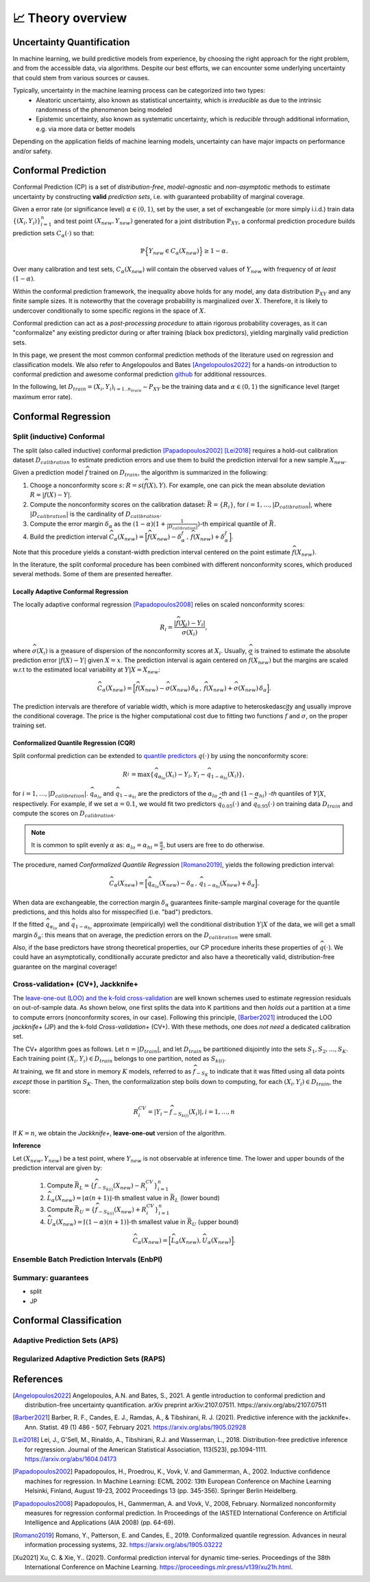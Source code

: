 .. _theory_overview:

📈 Theory overview
===================

Uncertainty Quantification
--------------------------

In machine learning, we build predictive models from experience,
by choosing the right approach for the right problem, and from the accessible
data, via algorithms. Despite our best efforts, we can encounter some
underlying uncertainty that could stem from various sources or causes.

Typically, uncertainty in the machine learning process can be categorized into two types:
    - Aleatoric uncertainty, also known as statistical uncertainty, which is *irreducible* as due to the intrinsic randomness of the phenomenon being modeled
    - Epistemic uncertainty, also known as systematic uncertainty, which is *reducible* through additional information, e.g. via more data or better models

Depending on the application fields of machine learning models, uncertainty can have major impacts on performance and/or safety.

Conformal Prediction
--------------------

Conformal Prediction (CP) is a set of *distribution-free*, *model-agnostic* and
*non-asymptotic* methods to estimate uncertainty by constructing **valid** *prediction sets*, i.e. with guaranteed probability of marginal coverage.

Given a error rate (or significance level) :math:`\alpha \in (0,1)`, set by the user, a set of exchangeable (or more simply i.i.d.)
train data :math:`\{ (X_i, Y_i) \}_{i=1}^{n}` and test point
:math:`(X_{new}, Y_{new})` generated for a joint distribution :math:`\mathbb{P}_{XY}`,
a conformal prediction procedure builds prediction sets :math:`{C}_{\alpha}(\cdot)` so that:

.. math::

    \mathbb{P} \Big\{ Y_{new} \in {C}_{\alpha}\left(X_{new}\right) \Big\} \geq 1 - \alpha.


Over many calibration and test sets, :math:`{C}_{\alpha}(X_{new})` will contain
the observed values of :math:`Y_{new}` with frequency of *at least* :math:`(1-\alpha)`.

Within the conformal prediction framework, the inequality above holds for any model,
any data distribution :math:`\mathbb{P}_{XY}` and any finite sample sizes.
It is noteworthy that the coverage probability is marginalized over :math:`X`.
Therefore, it is likely to undercover conditionally to some specific regions in the space of :math:`X`.

Conformal prediction can act as a *post-processing procedure* to attain rigorous probability coverages,
as it can "conformalize" any existing predictor during or after training (black box predictors),
yielding marginally valid prediction sets.

In this page, we present the most common conformal prediction methods of the
literature used on regression and classification models. We also refer to
Angelopoulos and Bates [Angelopoulos2022]_ for a hands-on introduction to conformal prediction
and awesome conformal prediction `github <https://github.com/valeman/awesome-conformal-prediction>`_ for additional ressources.

In the following, let :math:`D_{train} = {(X_i, Y_i)}_{i=1..n_{train}} \sim P_{XY}`
be the training data and :math:`\alpha \in (0, 1)` the significance level (target maximum error rate).

Conformal Regression
--------------------

Split (inductive) Conformal
***************************
.. _theory splitcp:

The split (also called inductive) conformal prediction [Papadopoulos2002]_ [Lei2018]_ requires a hold-out calibration
dataset :math:`D_{calibration}` to estimate prediction errors and use them to build the prediction interval for a new sample :math:`X_{new}`.

Given a prediction model :math:`\widehat{f}` trained on :math:`D_{train}`, the algorithm is summarized in the following:

#. Choose a nonconformity score :math:`s`: :math:`R = s(\widehat{f}(X),Y)`. For example, one can pick the mean absolute deviation :math:`R = |\widehat{f}(X)-Y|`.
#. Compute the nonconformity scores on the calibration dataset: :math:`\bar{R} = \{R_i\}_{}`, for :math:`i=1,\dots,|D_{calibration}|`, where :math:`|D_{calibration}|` is the cardinality of :math:`D_{calibration}`.
#. Compute the error margin :math:`\delta_{\alpha}` as the :math:`(1-\alpha)(1 + \frac{1}{| D_{calibration} |})`-th empirical quantile of :math:`\bar{R}`.
#. Build the prediction interval :math:`\widehat{C}_{\alpha}(X_{new}) = \Big[ \widehat{f}(X_{new}) - \delta_{\alpha}^{f} \,,\, \widehat{f}(X_{new}) + \delta_{\alpha}^{f} \Big]`.

Note that this procedure yields a constant-width prediction interval centered on the point estimate :math:`\widehat{f}(X_{new})`.

In the literature, the split conformal procedure has been combined with different nonconformity scores,
which produced several methods. Some of them are presented hereafter.


Locally Adaptive Conformal Regression
#####################################
.. _theory lacp:

The locally adaptive conformal regression [Papadopoulos2008]_ relies on scaled nonconformity scores:

.. math::

    R_i = \frac{|\widehat{f}(X_i) - Y_i|}{\widehat{\sigma}(X_i)},

where :math:`\widehat{\sigma}(X_i)` is a measure of dispersion of the nonconformity scores at :math:`X_i`.
Usually, :math:`\widehat{\sigma}` is trained to estimate the absolute prediction
error :math:`|\widehat{f}(X)-Y|` given :math:`X=x`. The prediction interval is again
centered on :math:`\widehat{f}(X_{new})` but the margins are scaled w.r.t to the estimated local variability at :math:`Y | X = X_{new}`:

.. math::

    \widehat{C}_{\alpha}(X_{new})=
    \Big[ \widehat{f}(X_{new}) - \widehat{\sigma}(X_{new})\, \delta_{\alpha} \,,\, \widehat{f}(X_{new}) + \widehat{\sigma}(X_{new}) \, \delta_{\alpha} \Big].

The prediction intervals are therefore of variable width, which is more adaptive to heteroskedascity and
usually improve the conditional coverage. The price is the higher computational cost due to fitting two functions
:math:`\widehat{f}` and :math:`\widehat{\sigma}`, on the proper training set.


Conformalized Quantile Regression (CQR)
#######################################
.. _theory cqr:

Split conformal prediction can be extended to `quantile predictors <https://en.wikipedia.org/wiki/Quantile_regression>`_  :math:`q(\cdot)`
by using the nonconformity score:

.. math::

    R_i^{} = \text{max}\{ \widehat{q}_{\alpha_{lo}}(X_i) - Y_i, Y_i - \widehat{q}_{1 - \alpha_{hi}}(X_i)\},

for :math:`i=1,\dots,|D_{calibration}|`. :math:`\widehat{q}_{\alpha_{lo}}` and :math:`\widehat{q}_{1-\alpha_{hi}}` are
the predictors of the :math:`\alpha_{lo}` *-th* and :math:`(1-\alpha_{hi})` *-th* quantiles of :math:`Y | X`, respectively.
For example, if we set :math:`\alpha = 0.1`, we would fit two predictors :math:`\widehat{q}_{0.05}(\cdot)` and :math:`\widehat{q}_{0.95}(\cdot)` on training data :math:`D_{train}` and compute the scores on :math:`D_{calibration}`.


.. note::

    It is common to split evenly :math:`\alpha` as: :math:`\alpha_{lo} = \alpha_{hi}= \frac{\alpha}{2}`, but users are free to do otherwise.

The procedure, named *Conformalized Quantile Regression* [Romano2019]_, yields the following prediction interval:

.. math::

    \widehat{C}_{\alpha}(X_{new}) = \Big[ \widehat{q}_{\alpha_{lo}}(X_{new}) - \delta_{\alpha} \,,\, \widehat{q}_{1 - \alpha_{hi}}(X_{new}) + \delta_{\alpha} \Big].

When data are exchangeable, the correction margin :math:`\delta_{\alpha}` guarantees finite-sample marginal coverage for the quantile predictions, and this holds also for misspecified (i.e. "bad") predictors.

If the fitted :math:`\widehat{q}_{\alpha_{lo}}` and :math:`\widehat{q}_{1-\alpha_{hi}}` approximate (empirically) well  the conditional distribution :math:`Y | X` of the data, we will get a small margin :math:`\delta_{\alpha}`: this means that on average, the prediction errors on the :math:`D_{calibration}` were small.

Also, if the base predictors have strong theoretical properties, our CP procedure inherits these properties of :math:`\widehat{q}_{}(\cdot)`.
We could have an asymptotically, conditionally accurate predictor and also have a theoretically valid, distribution-free guarantee on the marginal coverage!


..
    Weighted Split Conformal
    ########################
    .. _theory weightedcp:


Cross-validation+ (CV+), Jackknife+
************************************
.. _theory cvplus:

The `leave-one-out (LOO) and the k-fold cross-validation <https://en.wikipedia.org/wiki/Cross-validation_(statistics)>`_ are well known schemes used to estimate regression residuals on out-of-sample data.
As shown below, one first splits the data into K partitions and then *holds out* a partition at a time to compute errors (nonconformity scores, in our case).
Following this principle, [Barber2021]_ introduced the LOO *jackknife+* (JP) and the k-fold *Cross-validation+* (CV+).
With these methods, one does *not need* a dedicated calibration set.

.. image:: img/k-fold-scheme.png
   :width: 600

The CV+ algorithm goes as follows.
Let :math:`n = |D_{train}|`, and let :math:`D_{train}` be partitioned disjointly into the sets :math:`S_1, S_2, \dots, S_K`.
Each training point :math:`(X_i,Y_i) \in D_{train}` belongs to one partition, noted as :math:`S_{k(i)}`.

At training, we fit and store in memory :math:`K` models, referred to as :math:`\widehat{f}_{-S_{K}}` to indicate that it was fitted using all data points *except* those in partition :math:`S_{K}`.
Then, the conformalization step boils down to computing, for each :math:`(X_i,Y_i) \in D_{train}`, the score:

.. math::
    R_i^{CV} = | Y_i - \widehat{f}_{-S_{k(i)}}(X_i)|, i=1, \dots, n

If :math:`K = n`, we obtain the *Jackknife+*, **leave-one-out** version of the algorithm.


**Inference**

Let :math:`(X_{new}, Y_{new})` be a test point, where :math:`Y_{new}` is not observable at inference time.
The lower and upper bounds of the prediction interval are given by:

    1. Compute :math:`\bar{R}_{L} = \{ \widehat{f}_{-S_{k(i)}}(X_{new}) - R_i^{CV} \}_{i=1}^{n}`
    2. :math:`\widehat{L}_{\alpha}(X_{new}) = \lfloor \alpha (n+1) \rfloor`-th smallest value in :math:`\bar{R}_{L}` (lower bound)
    3. Compute :math:`\bar{R}_{U} = \{ \widehat{f}_{-S_{k(i)}}(X_{new}) + R_i^{CV} \}_{i=1}^{n}`
    4. :math:`\widehat{U}_{\alpha}(X_{new}) = \lceil (1-\alpha) (n+1) \rceil`-th smallest value in :math:`\bar{R}_{U}` (upper bound)


.. math::

    \widehat{C}_{\alpha}(X_{new}) = \Big[ \widehat{L}_{\alpha}(X_{new}), \widehat{U}_{\alpha}(X_{new}) \Big].


Ensemble Batch Prediction Intervals (EnbPI)
*******************************************
.. _theory enbpi:

.. Introduced in [Barber2021]_, the EnbPI algorithms builds prediction intervals for time series data of the form :math:`Y_t = f(X_t) + \epsilon_t`, where :math:`\epsilon_t` are identically distributed.
.. Unlike the proper conformal algorithms seen above, EnbPI requires some additional hypothesis to attain the coverage guarantee.




Summary: guarantees
*******************************************
.. _theory guarantees:

* split
* JP




Conformal Classification
------------------------

Adaptive Prediction Sets (APS)
*******************************************
.. _theory aps:

Regularized Adaptive Prediction Sets (RAPS)
*******************************************
.. _theory raps:


References
----------

.. [Angelopoulos2022] Angelopoulos, A.N. and Bates, S., 2021. A gentle introduction to conformal prediction and distribution-free uncertainty quantification. arXiv preprint arXiv:2107.07511. https://arxiv.org/abs/2107.07511
.. [Barber2021] Barber, R. F., Candes, E. J., Ramdas, A., & Tibshirani, R. J. (2021). Predictive inference with the jackknife+. Ann. Statist. 49 (1) 486 - 507, February 2021. https://arxiv.org/abs/1905.02928
.. [Lei2018] Lei, J., G'Sell, M., Rinaldo, A., Tibshirani, R.J. and Wasserman, L., 2018. Distribution-free predictive inference for regression. Journal of the American Statistical Association, 113(523), pp.1094-1111. https://arxiv.org/abs/1604.04173
.. [Papadopoulos2002] Papadopoulos, H., Proedrou, K., Vovk, V. and Gammerman, A., 2002. Inductive confidence machines for regression. In Machine Learning: ECML 2002: 13th European Conference on Machine Learning Helsinki, Finland, August 19-23, 2002 Proceedings 13 (pp. 345-356). Springer Berlin Heidelberg.
.. [Papadopoulos2008] Papadopoulos, H., Gammerman, A. and Vovk, V., 2008, February. Normalized nonconformity measures for regression conformal prediction. In Proceedings of the IASTED International Conference on Artificial Intelligence and Applications (AIA 2008) (pp. 64-69).
.. [Romano2019] Romano, Y., Patterson, E. and Candes, E., 2019. Conformalized quantile regression. Advances in neural information processing systems, 32. https://arxiv.org/abs/1905.03222
.. [Xu2021] Xu, C. & Xie, Y.. (2021). Conformal prediction interval for dynamic time-series. Proceedings of the 38th International Conference on Machine Learning. https://proceedings.mlr.press/v139/xu21h.html.
